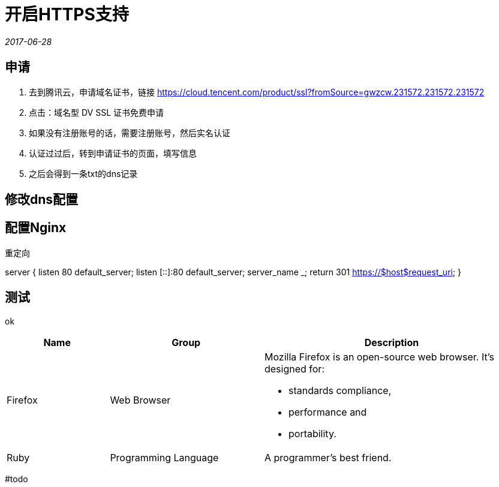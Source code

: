 = 开启HTTPS支持
:nofooter:

_2017-06-28_


== 申请

1. 去到腾讯云，申请域名证书，链接 https://cloud.tencent.com/product/ssl?fromSource=gwzcw.231572.231572.231572
2. 点击：域名型 DV SSL 证书免费申请
3. 如果没有注册账号的话，需要注册账号，然后实名认证
4. 认证过过后，转到申请证书的页面，填写信息
5. 之后会得到一条txt的dns记录

== 修改dns配置

== 配置Nginx

重定向

server {
    listen 80 default_server;
    listen [::]:80 default_server;
    server_name _;
    return 301 https://$host$request_uri;
}

== 测试

ok

[cols="2,3,5a"]
|===
|Name |Group |Description

|Firefox
|Web Browser
|Mozilla Firefox is an open-source web browser.
It's designed for:

* standards compliance,
* performance and
* portability.

|Ruby
|Programming Language
|A programmer's best friend.

|===

#todo
